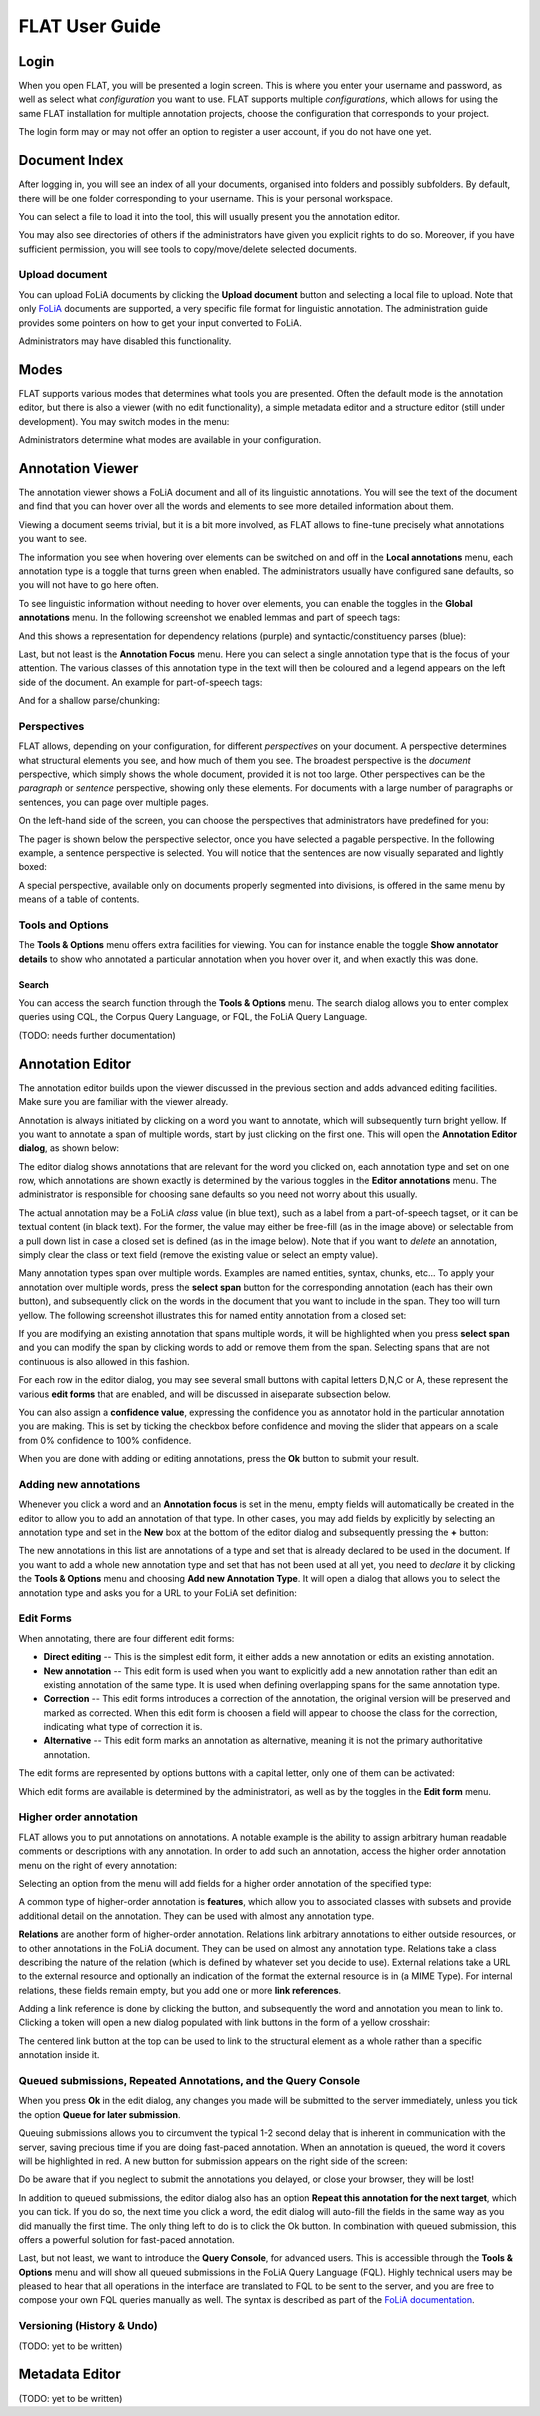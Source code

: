 *****************************************
FLAT User Guide
*****************************************

========
Login
========

When you open FLAT, you will be presented a login screen. This is where you
enter your username and password, as well as select what *configuration* you
want to use. FLAT supports multiple *configurations*, which allows
for using the same FLAT installation for multiple annotation projects, choose
the configuration that corresponds to your project.

.. image:: login_configuration.png
    :alt: Configuration selection in the FLAT login screen
    :align: center

The login form may or may not offer an option to register a user account, if
you do not have one yet.


===================
Document Index
===================

After logging in, you will see an index of all your documents, organised into
folders and possibly subfolders. By default, there will be one folder
corresponding to your username. This is your personal workspace.

You can select a file to load it into the tool, this will usually present you
the annotation editor.

You may also see directories of others if the administrators have given you
explicit rights to do so. Moreover, if you have sufficient permission, you will
see tools to copy/move/delete selected documents.

.. image:: mydocuments.png
    :alt: Document index in FLAT
    :align: center

---------------------
Upload document
---------------------

You can upload FoLiA documents by clicking the **Upload document** button and selecting a local file to upload. Note
that only `FoLiA <https://proycon.github.io/folia/>`_ documents are supported, a very specific file format for
linguistic annotation. The administration guide provides some pointers on how to get your input converted to FoLiA.

Administrators may have disabled this functionality.

===================
Modes
===================

FLAT supports various modes that determines what tools you are presented. Often
the default mode is the annotation editor, but there is also a viewer (with no
edit functionality), a simple metadata editor and a structure editor (still under
development). You may switch modes in the menu:

.. image:: menu_modes.png
    :alt: Modes in FLAT
    :align: center

Administrators determine what modes are available in your configuration.

=======================
Annotation Viewer
=======================

The annotation viewer shows a FoLiA document and all of its linguistic
annotations. You will see the text of the document and find that you can hover
over all the words and elements to see more detailed information about them.

.. image:: hover.png
    :alt: Local annotations in FLAT
    :align: center

Viewing a document seems trivial, but it is a bit more involved,
as FLAT allows to fine-tune precisely what annotations you want to see.

The information you see when hovering over elements can be switched on and off
in the **Local annotations** menu, each annotation type is a toggle that turns
green when enabled. The administrators usually have configured sane defaults,
so you will not have to go here often.

To see linguistic information without needing to hover over elements, you can enable the
toggles in the **Global annotations** menu. In the following screenshot we
enabled lemmas and part of speech tags:

.. image:: globalannotations.png
    :alt: Global annotations in FLAT
    :align: center

And this shows a representation for dependency relations (purple) and syntactic/constituency parses (blue):

.. image:: globalannotations2.png
    :alt: Global annotations in FLAT
    :align: center

Last, but not least is the **Annotation Focus** menu. Here you can select a
single annotation type that is the focus of your attention. The various classes
of this annotation type in the text will then be coloured and a legend appears
on the left side of the document. An example for part-of-speech tags:

.. image:: highlight1.png
    :alt: FLAT screenshot
    :align: center

And for a shallow parse/chunking:

.. image:: highlight2.png
    :alt: FLAT screenshot
    :align: center

--------------
Perspectives
--------------

FLAT allows, depending on your configuration, for different *perspectives* on
your document. A perspective determines what structural elements you see, and
how much of them you see. The broadest perspective is the *document*
perspective, which simply shows the whole document, provided it is not too
large. Other perspectives can be the *paragraph* or *sentence* perspective,
showing only these elements. For documents with a large number of paragraphs or
sentences, you can page over multiple pages.

On the left-hand side of the screen, you can choose the perspectives that
administrators have predefined for you:

.. image:: perspectivemenu.png
    :alt: Perspectives in FLAT
    :align: center

The pager is shown below the perspective selector, once you have selected a
pagable perspective. In the following example, a sentence perspective is
selected. You will notice that the sentences are now visually separated and
lightly boxed:

.. image:: sentenceperspective.png
    :alt: Perspectives in FLAT
    :align: center

A special perspective, available only on documents properly segmented into
divisions, is offered in the same menu by means of a table of contents.

--------------------
Tools and Options
--------------------

The **Tools & Options** menu offers extra facilities for viewing. You can for
instance enable the toggle **Show annotator details** to show who annotated a
particular annotation when you hover over it, and when exactly this was done.

~~~~~~~~~
Search
~~~~~~~~~

You can access the search function through the **Tools & Options** menu. The
search dialog allows you to enter complex queries using CQL, the Corpus Query
Language, or FQL, the FoLiA Query Language.

(TODO: needs further documentation)

=======================
Annotation Editor
=======================

The annotation editor builds upon the viewer discussed in the previous section
and adds advanced editing facilities. Make sure you are familiar with the
viewer already.

Annotation is always initiated by clicking on a word you want to annotate,
which will subsequently turn bright yellow. If
you want to annotate a span of multiple words, start by just clicking on the
first one. This will open the **Annotation Editor dialog**, as shown below:

.. image:: editdialog.png
    :alt: The edit dialog
    :align: center

The editor dialog shows annotations that are relevant for the word you clicked
on, each annotation type and set on one row, which annotations are shown
exactly is determined by the various toggles in the **Editor annotations**
menu. The administrator is responsible for choosing sane defaults so you need
not worry about this usually.

The actual annotation may be a FoLiA *class* value (in blue text), such as a label
from a part-of-speech tagset, or it can be textual content (in black text). For
the former, the value may either be free-fill (as in the image above) or selectable from a pull down
list in case a closed set is defined (as in the image below).  Note that if you
want to *delete* an annotation, simply clear the class or text field (remove
the existing value or select an empty value).

Many annotation types span over multiple words. Examples are named entities,
syntax, chunks, etc...  To apply your annotation over multiple words, press the
**select span** button for the corresponding annotation (each has their own
button), and subsequently click on the words in the document that you want to
include in the span. They too will turn yellow. The following screenshot
illustrates this for named entity annotation from a closed set:

.. image:: spanselect.png
    :alt: Span selection from a closed set.
    :align: center

If you are modifying an existing annotation that spans multiple words, it will
be highlighted when you press **select span** and you can modify the span by
clicking words to add or remove them from the span. Selecting spans that are
not continuous is also allowed in this fashion.

For each row in the editor dialog, you may see several small buttons with
capital letters D,N,C or A, these represent the various **edit forms** that are
enabled, and will be discussed in aiseparate subsection below.

You can also assign a **confidence value**, expressing the confidence you as annotator hold in the
particular annotation you are making. This is set by ticking the checkbox before confidence and
moving the slider that appears on a scale from 0% confidence to 100% confidence.

.. image:: confidenceslider.png
    :alt: Confidence slider
    :align: center

When you are done with adding or editing annotations, press the **Ok** button to submit your result.


------------------------
Adding new annotations
------------------------

Whenever you click a word and an **Annotation focus** is set in the menu,
empty fields will automatically be created in the editor to allow you to add an
annotation of that type. In other cases, you may add fields by explicitly by
selecting  an annotation type and set in the **New** box at the bottom of the editor dialog and
subsequently pressing the **+** button:

.. image:: newannotation.png
    :alt: New annotation
    :align: center

The new annotations in this list are annotations of a type and set that is already declared to be used in the document. If you want to add
a whole new annotation type and set that has not been used at all yet, you need
to *declare* it by clicking the **Tools & Options** menu and choosing **Add new
Annotation Type**. It will open a dialog that allows you to select the
annotation type and asks you for a URL to your FoLiA set definition:


.. image:: newdeclaration.png
    :alt: New declaration
    :align: center

--------------
Edit Forms
--------------

When annotating, there are four different edit forms:

* **Direct editing** -- This is the simplest edit form, it either adds a new annotation or edits an existing annotation.
* **New annotation** -- This edit form is used when you want to explicitly add a new annotation rather than edit an existing annotation of the same type. It is used when defining overlapping spans for the same annotation type.
* **Correction** -- This edit forms introduces a correction of the annotation, the original version will be preserved and marked as corrected. When this edit form is choosen a field will appear to choose the class for the correction, indicating what type of correction it is.
* **Alternative** -- This edit form marks an annotation as alternative, meaning it is not the primary authoritative annotation.

The edit forms are represented by options buttons with a capital letter, only one of
them can be activated:

.. image:: editforms.png
    :alt: Perspectives in FLAT
    :align: center

Which edit forms are available is determined by the administratori, as well as
by the toggles in the **Edit form** menu.

-------------------------
Higher order annotation
-------------------------

FLAT allows you to put annotations on annotations. A notable example is the
ability to assign arbitrary human readable comments or descriptions with any
annotation. In order to add such an annotation, access the higher order
annotation menu on the right of every annotation:

.. image:: higherorderbutton.png
    :alt: Higher order button
    :align: center

Selecting an option from the menu will add fields for a higher order annotation of the
specified type:

.. image:: higherordercomment.png
    :alt: Higher order comment
    :align: center

A common type of higher-order annotation is **features**, which allow you to associated classes with subsets and provide
additional detail on the annotation. They can be used with almost any annotation type.

.. image:: featureediting.png
    :alt: Feature Editing
    :align: center

**Relations** are another form of higher-order annotation. Relations link arbitrary annotations to either outside resources,
or to other annotations in the FoLiA document. They can be used on almost any annotation type. Relations take a class
describing the nature of the relation (which is defined by whatever set you decide to use). External relations take a
URL to the external resource and optionally an indication of the format the external resource is in (a MIME Type). For
internal relations, these fields remain empty, but you add one or more **link references**.

.. image:: editinternalrelation.png
    :alt: Feature Editing
    :align: center

Adding a link reference is
done by clicking the button, and subsequently the word and annotation you mean to link to. Clicking a token will open a
new dialog populated with link buttons in the form of a yellow crosshair:

.. image:: createlinkreference.png
    :alt: Feature Editing
    :align: center

The centered link button at the top can be used to link to the structural element as a whole rather than a specific annotation inside
it.


------------------------------------------------------------------
Queued submissions, Repeated Annotations, and the Query Console
------------------------------------------------------------------

When you press **Ok** in the edit dialog, any changes you made will be
submitted to the server immediately, unless you tick the option **Queue for
later submission**.

Queuing submissions allows you to circumvent the typical 1-2 second delay that
is inherent in communication with the server, saving precious time if you are
doing fast-paced annotation. When an annotation is queued, the word it covers
will be highlighted in red. A new button for submission appears on the right
side of the screen:

.. image:: queuedsubmission.png
    :alt: Queued Submission
    :align: center

Do be aware that if you neglect to submit the annotations you delayed, or close
your browser, they will be lost!

In addition to queued submissions, the editor dialog also has an option
**Repeat this annotation for the next target**, which you can tick. If you do
so, the next time you click a word, the edit dialog will auto-fill the fields
in the same way as you did manually the first time. The only thing left to do
is to click the Ok button. In combination with queued submission, this offers a
powerful solution for fast-paced annotation.

Last, but not least, we want to introduce the **Query Console**, for advanced
users. This is accessible through the **Tools & Options** menu and will show
all queued submissions in the FoLiA Query Language (FQL). Highly technical
users may be pleased to hear that all operations in the interface are
translated to FQL to be sent to the server, and you are free to compose your
own FQL queries manually as well. The syntax is described as part of the `FoLiA
documentation <https://proycon.github.io/folia>`_.

------------------------------
Versioning (History & Undo)
------------------------------

(TODO: yet to be written)


=======================
Metadata Editor
=======================

(TODO: yet to be written)
























